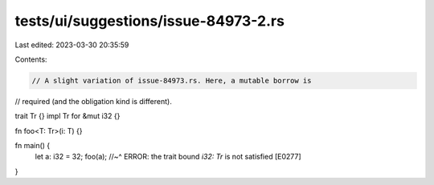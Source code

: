 tests/ui/suggestions/issue-84973-2.rs
=====================================

Last edited: 2023-03-30 20:35:59

Contents:

.. code-block:: rs

    // A slight variation of issue-84973.rs. Here, a mutable borrow is
// required (and the obligation kind is different).

trait Tr {}
impl Tr for &mut i32 {}

fn foo<T: Tr>(i: T) {}

fn main() {
    let a: i32 = 32;
    foo(a);
    //~^ ERROR: the trait bound `i32: Tr` is not satisfied [E0277]
}



